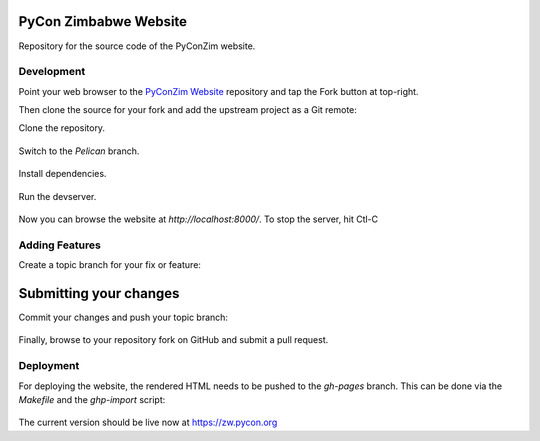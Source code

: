 ----------------------
PyCon Zimbabwe Website
----------------------

Repository for the source code of the PyConZim website.

===========
Development
===========

Point your web browser to the `PyConZim Website <https://github.com/PyZim/PyZim.github.io>`_ repository and tap the Fork button at top-right.

Then clone the source for your fork and add the upstream project as a Git remote:

Clone the repository.

  .. code:: bash
     git clone https://github.com/YOUR-USERNAME/PyZim.github.io

     cd PyZim.github.io

Switch to the `Pelican` branch.

  .. code:: bash
     git checkout Pelican 

Install dependencies.

  .. code:: bash
     pip install -r requirements.txt

Run the devserver.

  .. code:: bash
     pelican -dlr --port 8000

Now you can browse the website at `http://localhost:8000/`. To stop the server,
hit Ctl-C 

===============
Adding Features
===============

Create a topic branch for your fix or feature:

  .. code:: bash
     git checkout -b name-of-your-fix-or-feature

-----------------------
Submitting your changes
-----------------------

Commit your changes and push your topic branch:

  .. code:: bash
     git add .
     git commit -m "Your detailed description of your changes"
     git push origin name-of-your-fix-or-feature

Finally, browse to your repository fork on GitHub and submit a pull request.



==========
Deployment
==========

For deploying the website, the rendered HTML needs to be pushed to the `gh-pages`
branch. This can be done via the `Makefile` and the `ghp-import` script:
  .. code:: bash
    $ pelican content -o output -s pelicanconf.py
    $ ghp-import output -b gh-pages
    $ git push origin gh-pages

The current version should be live now at https://zw.pycon.org


